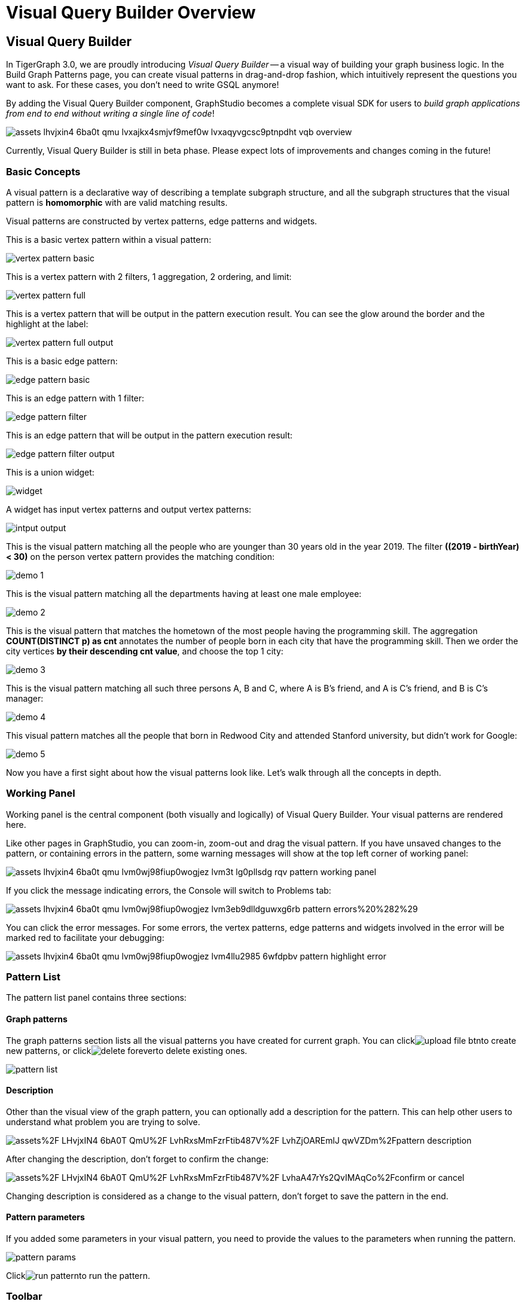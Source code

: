 = Visual Query Builder Overview

== Visual Query Builder +++<a id="TigerGraphGraphStudioUIGuide-WriteQueries">++++++</a>+++

In TigerGraph 3.0, we are proudly introducing _Visual Query Builder_ -- a visual way of building your graph business logic. In the Build Graph Patterns page, you can create visual patterns in drag-and-drop fashion, which intuitively represent the questions you want to ask. For these cases, you don't need to write GSQL anymore!

By adding the Visual Query Builder component, GraphStudio becomes a complete visual SDK for users to _build graph applications from end to end without writing a single line of code_!

image::../../../.gitbook/assets/assets_-lhvjxin4__6ba0t-qmu_-lvxajkx4smjvf9mef0w_-lvxaqyvgcsc9ptnpdht_vqb-overview.png[]

Currently, Visual Query Builder is still in beta phase. Please expect lots of improvements and changes coming in the future!

=== Basic Concepts

A visual pattern is a declarative way of describing a template subgraph structure, and all the subgraph structures that the visual pattern is *homomorphic* with are valid matching results.

Visual patterns are constructed by vertex patterns, edge patterns and widgets.

This is a basic vertex pattern within a visual pattern:

image::../../../.gitbook/assets/vertex-pattern-basic.png[]

This is a vertex pattern with 2 filters, 1 aggregation, 2 ordering, and limit:

image::../../../.gitbook/assets/vertex-pattern-full.png[]

This is a vertex pattern that will be output in the pattern execution result. You can see the glow around the border and the highlight at the label:

image::../../../.gitbook/assets/vertex-pattern-full-output.png[]

This is a basic edge pattern:

image::../../../.gitbook/assets/edge-pattern-basic.png[]

This is an edge pattern with 1 filter:

image::../../../.gitbook/assets/edge-pattern-filter.png[]

This is an edge pattern that will be output in the pattern execution result:

image::../../../.gitbook/assets/edge-pattern-filter-output.png[]

This is a union widget:

image::../../../.gitbook/assets/widget.png[]

A widget has input vertex patterns and output vertex patterns:

image::../../../.gitbook/assets/intput-output.png[]

This is the visual pattern matching all the people who are younger than 30 years old in the year 2019. The filter *((2019 - birthYear) < 30)* on the person vertex pattern provides the matching condition:

image::../../../.gitbook/assets/demo_1.png[]

This is the visual pattern matching all the departments having at least one male employee:

image::../../../.gitbook/assets/demo_2.png[]

This is the visual pattern that matches the hometown of the most people having the programming skill. The aggregation *COUNT(DISTINCT p) as cnt* annotates the number of people born in each city that have the programming skill. Then we order the city vertices *by their descending cnt value*, and choose the top 1 city:

image::../../../.gitbook/assets/demo_3.png[]

This is the visual pattern matching all such three persons A, B and C, where A is B's friend, and A is C's friend, and B is C's manager:

image::../../../.gitbook/assets/demo_4.png[]

This visual pattern matches all the people that born in Redwood City and attended Stanford university, but didn't work for Google:

image::../../../.gitbook/assets/demo_5.png[]

Now you have a first sight about how the visual patterns look like. Let's walk through all the concepts in depth.

=== Working Panel

Working panel is the central component (both visually and logically) of Visual Query Builder. Your visual patterns are rendered here.

Like other pages in GraphStudio, you can zoom-in, zoom-out and drag the visual pattern. If you have unsaved changes to the pattern, or containing errors in the pattern, some warning messages will show at the top left corner of working panel:

image::../../../.gitbook/assets/assets_-lhvjxin4__6ba0t-qmu_-lvm0wj98fiup0wogjez_-lvm3t_lg0pllsdg_rqv_pattern-working-panel.png[]

If you click the message indicating errors, the Console will switch to Problems tab:

image::../../../.gitbook/assets/assets_-lhvjxin4__6ba0t-qmu_-lvm0wj98fiup0wogjez_-lvm3eb9dlldguwxg6rb_pattern-errors%20%282%29.png[]

You can click the error messages. For some errors, the vertex patterns, edge patterns and widgets involved in the error will be marked red to facilitate your debugging:

image::../../../.gitbook/assets/assets_-lhvjxin4__6ba0t-qmu_-lvm0wj98fiup0wogjez_-lvm4llu2985_6wfdpbv_pattern-highlight-error.png[]

=== Pattern List

The pattern list panel contains three sections:

==== Graph patterns

The graph patterns section lists all the visual patterns you have created for current graph. You can clickimage:../../../.gitbook/assets/upload_file_btn.png[]to create new patterns, or clickimage:../../../.gitbook/assets/delete_forever.png[]to delete existing ones.

image::../../../.gitbook/assets/pattern-list.png[]

==== Description

Other than the visual view of the graph pattern, you can optionally add a description for the pattern. This can help other users to understand what problem you are trying to solve.

image:https://firebasestorage.googleapis.com/v0/b/gitbook-28427.appspot.com/o/assets%2F-LHvjxIN4__6bA0T-QmU%2F-LvhRxsMmFzrFtib487V%2F-LvhZjOAREmlJ_qwVZDm%2Fpattern-description.png?alt=media&token=ba475672-ba6b-4038-9237-64eb23a53744[]‌

After changing the description, don't forget to confirm the change:

image::https://firebasestorage.googleapis.com/v0/b/gitbook-28427.appspot.com/o/assets%2F-LHvjxIN4__6bA0T-QmU%2F-LvhRxsMmFzrFtib487V%2F-LvhaA47rYs2QvIMAqCo%2Fconfirm-or-cancel.png?alt=media&token=1f8730cb-f29e-4513-bb45-c01766d441af[]

Changing description is considered as a change to the visual pattern, don't forget to save the pattern in the end.

==== Pattern parameters

If you added some parameters in your visual pattern, you need to provide the values to the parameters when running the pattern.

image::../../../.gitbook/assets/pattern-params.png[]

Clickimage:../../../.gitbook/assets/run-pattern.png[]to run the pattern.

=== Toolbar

The toolbar options, from left to right, are the following:+++<table>++++++<thead>++++++<tr>++++++<th style="text-align:center">+++toolbar option+++</th>+++
      +++<th style="text-align:left">+++functionality+++</th>++++++</tr>++++++</thead>+++
  +++<tbody>++++++<tr>++++++<td style="text-align:center">++++++<img src="../../../.gitbook/assets/save_btn.png" alt="">++++++</img>++++++</td>+++
      +++<td style="text-align:left">+++Save the graph pattern.+++</td>++++++</tr>+++
    +++<tr>++++++<td style="text-align:center">++++++<img src="../../../.gitbook/assets/gsql (1) (2).png" alt="">++++++</img>++++++</td>+++
      +++<td style="text-align:left">+++Save as GSQL query: show the GSQL query generated from the pattern and
        save. See more information +++<a href="visual-query-builder-overview.md#save-as-gsql-query">+++here+++</a>+++.+++</td>++++++</tr>+++
    +++<tr>++++++<td style="text-align:center">++++++<img src="../../../.gitbook/assets/console-btn.png" alt="">++++++</img>++++++</td>+++
      +++<td style="text-align:left">+++Console: open/close the console panel.+++</td>++++++</tr>+++
    +++<tr>++++++<td style="text-align:center">++++++<img src="../../../.gitbook/assets/config-panel-btn.png" alt="">++++++</img>++++++</td>+++
      +++<td style="text-align:left">+++Configuration panel: open/close the config panel. By default the config
        panel is closed. You can either open the panel by clicking this button,
        or double click a vertex pattern or edge pattern in the visual pattern
        to open the config panel.+++</td>++++++</tr>+++
    +++<tr>++++++<td style="text-align:center">++++++<img src="../../../.gitbook/assets/render-option-btn.png" alt="">++++++</img>++++++</td>+++
      +++<td style="text-align:left">+++Render pattern options: config how much detail is shown on the pattern.
        See more information +++<a href="visual-query-builder-overview.md#render-pattern-options">+++here+++</a>+++.+++</td>++++++</tr>+++
    +++<tr>++++++<td style="text-align:center">++++++<img src="../../../.gitbook/assets/start_loading.png" alt="">++++++</img>++++++</td>+++
      +++<td style="text-align:left">+++Run: run the visual pattern. If the pattern doesn&apos;t have any parameters,
        it will run directly, otherwise the +++<b>+++Pattern parameters+++</b>+++ section will
        expand for you to provide the parameter values.+++</td>++++++</tr>+++
    +++<tr>++++++<td style="text-align:center">++++++<img src="../../../.gitbook/assets/redo_undo_btn.png" alt="">++++++</img>++++++</td>+++
      +++<td style="text-align:left">+++Undo and redo: undo and redo the changes on the visual pattern. The whole
        editing history of each visual pattern since entering Build Graph Patterns
        page is preserved.+++</td>++++++</tr>+++
    +++<tr>++++++<td style="text-align:center">++++++<img src="../../../.gitbook/assets/edit.png" alt="">++++++</img>++++++</td>+++
      +++<td style="text-align:left">+++Edit: edit the selected vertex pattern or edge pattern. This is same as
        double-clicking one vertex or edge pattern.+++</td>++++++</tr>+++
    +++<tr>++++++<td style="text-align:center">++++++<img src="../../../.gitbook/assets/delete_btn.png" alt="">++++++</img>++++++</td>+++
      +++<td style="text-align:left">+++Delete: delete selected vertex patterns, edge patterns and widgets. You
        can hold the Shift key to select multiple elements to delete.+++</td>++++++</tr>+++
    +++<tr>++++++<td style="text-align:center">++++++<img src="../../../.gitbook/assets/add_vertex_type.png" alt="">++++++</img>++++++</td>+++
      +++<td style="text-align:left">+++Add a vertex pattern: add a new vertex pattern into the current visual
        pattern. See more information +++<a href="visual-query-builder-overview.md#add-a-vertex-pattern">+++here+++</a>+++.+++</td>++++++</tr>+++
    +++<tr>++++++<td style="text-align:center">++++++<img src="../../../.gitbook/assets/add_edge_type.png" alt="">++++++</img>++++++</td>+++
      +++<td style="text-align:left">+++Add an edge pattern: add a new edge pattern into the current visual pattern.
        See more information +++<a href="visual-query-builder-overview.md#add-an-edge-pattern">+++here+++</a>+++.+++</td>++++++</tr>+++
    +++<tr>++++++<td style="text-align:center">++++++<img src="../../../.gitbook/assets/pick-btn.png" alt="">++++++</img>++++++</td>+++
      +++<td style="text-align:left">+++Pick: a shortcut for adding vertex patterns and edge patterns into the
        visual pattern. See more information +++<a href="visual-query-builder-overview.md#pick">+++here+++</a>+++.+++</td>++++++</tr>+++
    +++<tr>++++++<td style="text-align:center">++++++<img src="../../../.gitbook/assets/merge-btn.png" alt="">++++++</img>++++++</td>+++
      +++<td style="text-align:left">+++Merge: select multiple vertex patterns, and click this button to merge
        them together. This is a fast way to connect multiple shorter patterns
        into a longer one. See more information +++<a href="visual-query-builder-overview.md#merge">+++here+++</a>+++.+++</td>++++++</tr>+++
    +++<tr>++++++<td style="text-align:center">++++++<img src="../../../.gitbook/assets/widget-btn.png" alt="">++++++</img>++++++</td>+++
      +++<td style="text-align:left">+++Widget: see more information +++<a href="visual-query-builder-overview.md#widget">+++here+++</a>+++.+++</td>++++++</tr>+++
    +++<tr>++++++<td style="text-align:center">++++++<img src="../../../.gitbook/assets/filter (2) (1) (3).png" alt="">++++++</img>++++++</td>+++
      +++<td style="text-align:left">+++Filter: click this button then click a vertex pattern or edge pattern,
        and the config panel will enter editing mode for the selected vertex or
        edge pattern, with the Filter section expanded.+++</td>++++++</tr>+++
    +++<tr>++++++<td style="text-align:center">++++++<img src="../../../.gitbook/assets/agg-btn.png" alt="">++++++</img>++++++</td>+++
      +++<td style="text-align:left">+++Aggregation: click this button then click a vertex pattern, and the config
        panel will enter editing mode for the selected vertex pattern, with the
        Aggregation section expanded.+++</td>++++++</tr>+++
    +++<tr>++++++<td style="text-align:center">++++++<img src="../../../.gitbook/assets/sort-btn.png" alt="">++++++</img>++++++</td>+++
      +++<td style="text-align:left">+++Order by: click this button then click a vertex pattern, and the config
        panel will enter editing mode for the selected vertex pattern, with the
        Order section expanded.+++</td>++++++</tr>+++
    +++<tr>++++++<td style="text-align:center">++++++<img src="../../../.gitbook/assets/limit-btn.png" alt="">++++++</img>++++++</td>+++
      +++<td style="text-align:left">+++Limit: click this button then click a vertex pattern, and the config panel
        will enter editing mode for the selected vertex pattern, with the Limit
        section expanded.+++</td>++++++</tr>+++
    +++<tr>++++++<td style="text-align:center">++++++<img src="../../../.gitbook/assets/output-btn.png" alt="">++++++</img>++++++</td>+++
      +++<td style="text-align:left">++++++<p>+++Output: click this button, then click vertex patterns and edge patterns
          of the visual pattern to toggle whether to output them or not. You can
          see the output glow of the selected vertices or edges+++</p>+++
        +++<p>+++turning on and off.+++</p>++++++</td>++++++</tr>++++++</tbody>++++++</table>+++

=== Configuration Panel

You can edit vertex patterns and edge patterns from config panel.

==== Basic Info for vertex pattern

If you enter editing mode of a vertex pattern and expand the Basic Info section, you can edit its name, decide whether or not to put it into result, change its vertex type, provide optional matching conditions by giving a list of ids, or provide a parameter name.

image:https://firebasestorage.googleapis.com/v0/b/gitbook-28427.appspot.com/o/assets%2F-LHvjxIN4__6bA0T-QmU%2F-LvmDJHsFycWDzKKRvbn%2F-LvmGGM22Jxkwmy-OkHN%2Fvertex-pattern-basic.png?alt=media&token=5d964b95-5799-486c-bbd4-1eea486b0c57[]‌

You can add/drop id in the list:

image:https://firebasestorage.googleapis.com/v0/b/gitbook-28427.appspot.com/o/assets%2F-LHvjxIN4__6bA0T-QmU%2F-LvmDJHsFycWDzKKRvbn%2F-LvmGsiKMygJOaG6YRQc%2Fvertex-pattern-ids.png?alt=media&token=9c0058e1-f5b5-412f-88f8-b85b19de5954[]‌

Or add an input parameter:

image:https://firebasestorage.googleapis.com/v0/b/gitbook-28427.appspot.com/o/assets%2F-LHvjxIN4__6bA0T-QmU%2F-LvmDJHsFycWDzKKRvbn%2F-LvmH-0jZmTfwDdc1CWP%2Fvertex-pattern-param.png?alt=media&token=e0562257-0fd7-41fd-adfb-0f30990d2637[]‌

==== Basic Info for edge pattern +++<a id="basic-info-for-edge-pattern">++++++</a>+++

If you enter editing mode of an edge pattern and expand the Basic Info section, you can edit its name, decide whether or not to put it into result, or change its edge type. You can also specify this edge pattern as a regex match by providing Repeat as least (a non-negative integer) and Repeat at most (a positive integer). Due to current GSQL limitations, if you decide to change these numbers, you cannot give the edge pattern a name or put it into result.

image:https://firebasestorage.googleapis.com/v0/b/gitbook-28427.appspot.com/o/assets%2F-LHvjxIN4__6bA0T-QmU%2F-LvmDJHsFycWDzKKRvbn%2F-LvmHQxr7mWLpATC0XL3%2Fedge-pattern-basic-info.png?alt=media&token=8ae1fec9-4b76-465e-ba7d-5bc5632e2865[]‌

When finished editing, you need to confirm the change. You can also cancel the change if you made a mistake:

image::../../../.gitbook/assets/basic-info-banner.png[]

[NOTE]
====
If you want another vertex pattern or edge pattern to refer to current selected vertex or edge pattern's attributes, you need to give it a name.
====

==== Filter

If you expand the Filter section, you can add/edit/delete filters for the selected vertex or edge pattern:

image::../../../.gitbook/assets/non-edit-filter.png[]

Clickimage:../../../.gitbook/assets/edit.png[]besides the filter expression and enter editing mode of the filter:

image::../../../.gitbook/assets/assets_-lhvjxin4__6ba0t-qmu_-lvmjvt2mkzujjj4alns_-lvml2ar64-j4_zuavzr_filters.png[]

You can add multiple filters for each vertex and edge pattern, and they are AND relationship when executing the pattern. Building the filter is similar with building attribute filter in link:../explore-graph/#search-vertices-with-attribute-filters[Explore Graph page]. One thing special here is that you can refer to attributes on other vertex patterns and edge patterns. Choose *Attribute of vertex or edge* as expression type, then choose the name of the vertex or edge pattern whose attribute you want to refer to (see above why we need give a name to vertex or edge patterns), then choose the attribute you want to refer to.

image::../../../.gitbook/assets/filter-remote-attr.png[]

When finished editing, you need confirm or cancel the change:

image::../../../.gitbook/assets/confirm-filter.png[]

==== Aggregation

If you expand the Aggregation section, you can add/edit/delete aggregations for the selected vertex pattern (aggregation on edge patterns is not supported):

image::../../../.gitbook/assets/agg-non-edit-mode.png[]

Clickimage:../../../.gitbook/assets/edit.png[]beside one aggregation and enter editing mode for the aggregation. You can edit both the aggregation expression and aggregation name:

image::../../../.gitbook/assets/add-edit-mode.png[]

When finished editing, you need to confirm or cancel the change:

image::../../../.gitbook/assets/agg-confirm.png[]

When talking about aggregation, it is actually grouping all the matching results by the vertex entity which match the vertex pattern, and then aggregated based on the expression. Take this example:

image::../../../.gitbook/assets/assets_-lhvjxin4__6ba0t-qmu_-lvmjvt2mkzujjj4alns_-lvqul-kk8lpmclahxhd_aggregation-example.png[]

In the city vertex pattern, we have created 8 different aggregations:

|===
| name | aggregation expression | explanation

| countP
| COUNT(DISTINCT p)
| Count number of distinct person vertices matched to each city vertex.

| countMatched
| COUNT(*)
| Count number of matches each city vertex involves in.

| sumPHeight
| SUM(p.height)
| Sum the height attribute of all person vertices matched to each city vertex.

| minPBirthyear
| MIN(p.birthYear)
| Get the minimal height attribute of all person vertices matched to each city vertex.

| maxPBirthyear
| MAX(p.birthYear)
| Get the maximal height attribute of all person vertices matched to each city vertex.

| avgPBirthyear
| AVG(p.birthYear)
| Get the average value of height attribute of all person vertices matched to each city vertex.

| collectP
| p
| Collect all person vertices matched to each city vertex.

| collectPName
| p.name
| Collect all person vertices' name matched to each city vertex.
|===

Consider we have the following matching result:

image::../../../.gitbook/assets/assets_-lhvjxin4__6ba0t-qmu_-lvmjvt2mkzujjj4alns_-lvqttiowzxn5mwke2a7_matching-agg.png[]

We have the following aggregation result table for city vertex _san jose_:+++<table>++++++<thead>++++++<tr>++++++<th style="text-align:left">+++city vertex+++</th>+++
      +++<th style="text-align:left">+++aggregation result+++</th>+++
      +++<th style="text-align:left">+++explanation+++</th>++++++</tr>++++++</thead>+++
  +++<tbody>++++++<tr>++++++<td style="text-align:left">+++san jose+++</td>+++
      +++<td style="text-align:left">+++countP = 2+++</td>+++
      +++<td style="text-align:left">+++Kevin and Emily+++</td>++++++</tr>+++
    +++<tr>++++++<td style="text-align:left">+++san jose+++</td>+++
      +++<td style="text-align:left">+++countMatched = 4+++</td>+++
      +++<td style="text-align:left">++++++<p>+++(san jose)<-[born_in]-(Kevin)-[person_has_skill]->(programming)+++</p>+++
        +++<p>+++(san jose)<-[born_in]-(Kevin)-[person_has_skill]->(public speech)+++</p>+++
        +++<p>+++(san jose)<-[born_in]-(Emily)-[person_has_skill]->(human resource)+++</p>+++
        +++<p>+++(san jose)<-[born_in]-(Emily)-[person_has_skill]->(programming)+++</p>++++++</td>++++++</tr>+++
    +++<tr>++++++<td style="text-align:left">+++san jose+++</td>+++
      +++<td style="text-align:left">+++sumPHeight = 676+++</td>+++
      +++<td style="text-align:left">+++Kevin.height + Kevin.height + Emily.height + Emily.height = 173 + 173
        + 165 + 165+++</td>++++++</tr>+++
    +++<tr>++++++<td style="text-align:left">+++san jose+++</td>+++
      +++<td style="text-align:left">+++minPBirthyear = 1991+++</td>+++
      +++<td style="text-align:left">+++Min(Kevin.birthYear, Kevin.birthYear, Emily.birthYear, Emily.birthYear)+++</td>++++++</tr>+++
    +++<tr>++++++<td style="text-align:left">+++san jose+++</td>+++
      +++<td style="text-align:left">+++maxPBirthyear = 1992+++</td>+++
      +++<td style="text-align:left">+++Max(Kevin.birthYear, Kevin.birthYear, Emily.birthYear, Emily.birthYear)+++</td>++++++</tr>+++
    +++<tr>++++++<td style="text-align:left">+++san jose+++</td>+++
      +++<td style="text-align:left">+++avgPBirthyear = 1991.5+++</td>+++
      +++<td style="text-align:left">+++(Kevin.birthYear + Kevin.birthYear + Emily.birthYear + Emily.birthYear)
        / 4+++</td>++++++</tr>+++
    +++<tr>++++++<td style="text-align:left">+++san jose+++</td>+++
      +++<td style="text-align:left">+++collectP = [Kevin, Kevin, Emily, Emily]+++</td>+++
      +++<td style="text-align:left">++++++</td>++++++</tr>+++
    +++<tr>++++++<td style="text-align:left">+++san jose+++</td>+++
      +++<td style="text-align:left">+++collectPName = [&quot;Kevin&quot;, &quot;Kevin&quot;, &quot;Emily&quot;,
        &quot;Emily&quot;]+++</td>+++
      +++<td style="text-align:left">++++++</td>++++++</tr>++++++</tbody>++++++</table>+++

==== Order

If you expand the Order section, you can add/edit/delete ordering for the selected vertex pattern (ordering on edge patterns is not supported):

image::../../../.gitbook/assets/order-section.png[]

Clickimage:../../../.gitbook/assets/edit.png[]beside the ordering and enter editing mode for the ordering. You can edit both the ordering expression and whether results are in ascending or descending order:

image::../../../.gitbook/assets/edit-order.png[]

When finished editing, you need to confirm the change:

image::../../../.gitbook/assets/confirm-order.png[]

You can refer to aggregations in ordering expression. You can add multiple orderings, which follow the multi-key ordering rule (upper ordering dominates).

==== Limit

If you only want a subset of your matching result, you can use limit. Only the top limit results will be returned based on your ordering settings. If you don't have orderings, the result will be randomly picked from all matchings.

If you expand the Limit section, you can add/edit/delete limit for the selected vertex pattern (limit on edge patterns is not supported):

image::../../../.gitbook/assets/limit-section.png[]

Toggle *use limit* checkbox to enable/disable limit. You can also edit the limit number:

image::../../../.gitbook/assets/use-limit.png[]

When finished editing, you need confirm or cancel the change:

image::../../../.gitbook/assets/limit-confirm.png[]

=== Console

The Console panel shows the graph schema, the result of the last pattern execution result, and errors the visual pattern has. Each execution of a pattern generates two types of results: a visualized graph and JSON text. On the left is a toolbar with buttons for switching between the tabs. The buttons, from top to bottom, are the following:

[cols="^,<"]
|===
| menu option | functionality

| image:../../../.gitbook/assets/expand_panel.png[]
| Expand/Collapse: expand or collapse the Console panel.

| image:../../../.gitbook/assets/schema%20%281%29%20%281%29.png[]
| Graph schema: show the graph schema.

| image:../../../.gitbook/assets/visual-result%20%281%29.png[]
| Visualize graph result: show the visual result of the last run pattern.

| image:../../../.gitbook/assets/json-result.png[]
| View JSON result: show the raw text result in JSON format of the last run pattern.

| image:../../../.gitbook/assets/problems.png[]
| Problems: show the errors in the visual pattern.
|===

==== Graph schema +++<a id="TigerGraphGraphStudioUIGuide-VisualResult">++++++</a>+++

Viewing graph schema makes it more convenient for developers to refer to the schema topology logic and easier to construct the visual pattern.

image::../../../.gitbook/assets/assets_-lhvjxin4__6ba0t-qmu_-lvm9pfm2-2ozgm2sd9_-lvmcthyogmsp0kft32s_graph-schema.png[]

==== Visualize graph result

If the pattern execution result contains a graph structure, the result will be visualized in this panel as a graph. The panel is the same as the link:../explore-graph/#TigerGraphGraphStudioUIGuide-GraphExplorationPanelOptions-1[Explore Graph panel]. The only difference is that each time you run a pattern, the previous result will be erased. In Explore Graph, the results are added incrementally.

image::../../../.gitbook/assets/assets_-lhvjxin4__6ba0t-qmu_-lvm9pfm2-2ozgm2sd9_-lvmcxuo-u1fkbkapquo_visual-graph.png[]

You can switch to the JSON Result panel to see the result in JSON format.

==== View JSON result

You can see the JSON response of running the visual pattern from this tab:

image::../../../.gitbook/assets/assets_-lhvjxin4__6ba0t-qmu_-lvm9pfm2-2ozgm2sd9_-lvmcnniabkll3klmwxr_json-result-vqb.png[]

==== Problems +++<a id="TigerGraphGraphStudioUIGuide-QueryLog">++++++</a>+++

If the visual pattern contains errors, you can see them here and debug:

image::../../../.gitbook/assets/assets_-lhvjxin4__6ba0t-qmu_-lvm0wj98fiup0wogjez_-lvm3eb9dlldguwxg6rb_pattern-errors.png[]

=== Save as GSQL query

You can view the GSQL query generated from your visual pattern and save it. Then you can access this query from Write Queries page, modify your query, interpret it, install it and run it.

image::../../../.gitbook/assets/assets_-lhvjxin4__6ba0t-qmu_-lvm4puugyvb92xsngac_-lvm8fwfp4w1f68fzcz-_save-gsql-query.png[]

=== Render pattern options

There are three different rendering options.

image::../../../.gitbook/assets/render-options.png[]

By default, Pattern detail and Output glow are checked. All the filters, aggregations, ordering conditions and limits are rendered, and the vertex and edge patterns that will be in result will be highlighted with glow:

image::../../../.gitbook/assets/render-detail.png[]

If Pattern detail is not checked, add-on marks will indicate that there are filters, aggregations, ordering conditions and limits on corresponding vertex patterns and edge patterns:

image::../../../.gitbook/assets/render-addon.png[]

If Pattern add-on is not checked, the add-ons will be hidden:

image::../../../.gitbook/assets/render-no-addon.png[]

If Output glow is not checked, the output indicating glow is hidden:

image::../../../.gitbook/assets/render-no-glow.png[]

=== Add a vertex pattern

Clickimage:../../../.gitbook/assets/add_vertex_type.png[], and a new vertex pattern will be added to the visual pattern. You are in the editing mode of the newly added vertex pattern.

image::../../../.gitbook/assets/assets_-lhvjxin4__6ba0t-qmu_-lvvuteg9eqbxemig3sx_-lvvxrsv4oqboqfdo5rn_add-1st-vertex-pattern.png[]

=== Add an edge pattern

Clickimage:../../../.gitbook/assets/add_edge_type.png[], then click the source vertex pattern of the edge pattern:

image::../../../.gitbook/assets/click-person-vp.png[]

Then click the target vertex pattern of the edge pattern. A new edge pattern will be added to the visual pattern. You are in the editing mode of the newly added edge pattern:

image::../../../.gitbook/assets/assets_-lhvjxin4__6ba0t-qmu_-lvvuteg9eqbxemig3sx_-lvwcirpqnzwxjjmibcm_click-dep-vp.png[]

=== Pick

Pick is a fast way to build your visual pattern. You can pick from either graph schema or visual result.

Clickimage:../../../.gitbook/assets/pick-btn.png[], then click one vertex type in the graph schema tab:

image::../../../.gitbook/assets/assets_-lhvjxin4__6ba0t-qmu_-lvr5x32viax2_hmvxxm_-lvrfke7dyvs6rwkzzbk_pick-vertex-type.png[]

A vertex pattern will be added to the visual pattern:

image::../../../.gitbook/assets/pick-vertex-type-done.png[]

Clickimage:../../../.gitbook/assets/pick-btn.png[], then click one edge type in the graph schema tab:

image::../../../.gitbook/assets/assets_-lhvjxin4__6ba0t-qmu_-lvr5x32viax2_hmvxxm_-lvrfnuttlpzrlvgsfrq_pick-edge-type.png[]

An edge pattern together with two vertex patterns will be added to the visual pattern:

image::../../../.gitbook/assets/pick-edge-type-done.png[]

Clickimage:../../../.gitbook/assets/pick-btn.png[], then click one vertex in the visualize graph result tab:

image::../../../.gitbook/assets/assets_-lhvjxin4__6ba0t-qmu_-lvr5x32viax2_hmvxxm_-lvrg-j4xoq7sv1zdjfl_pick-vertex.png[]

A vertex pattern will be added to the visual pattern. Note that the vertex pattern contains an id condition because it is picked from an actual vertex entity from the graph:

image::../../../.gitbook/assets/pick-vetex-done.png[]

=== Merge

You can merge multiple vertex patterns of the same vertex type into one vertex pattern.

Hold Shift key to select multiple vertex patterns:

image::../../../.gitbook/assets/multi-sel-vertex-pattern.png[]

Then clickimage:../../../.gitbook/assets/merge-btn.png[], and you will get a larger visual pattern:

image::../../../.gitbook/assets/merged-vertex-pattern.png[]

Use pick and merge together and you can create a complicated visual pattern quickly.

=== Widget

As described in the link:visual-query-builder-overview.md#basic-concepts[Basic Concepts], a visual pattern represents a graph pattern matching problem. In graph theory, graph pattern matching is declarative. However, graph pattern matching is not the full story. In a lot of cases you need to represent procedural computation flow. That's why we are introducing widgets.

==== Intersect

Clickimage:../../../.gitbook/assets/intersect.png[], then click two vertex patterns of the same vertex type:

image::../../../.gitbook/assets/assets_-lhvjxin4__6ba0t-qmu_-lvrllqdvwlhlo9elct4_-lvrry_spqmnsq2be_hq_intersect-input1.png[]

And an intersection widget is added to the visual pattern:

image::../../../.gitbook/assets/assets_-lhvjxin4__6ba0t-qmu_-lvrllqdvwlhlo9elct4_-lvrs99vsvjblisgtg4w_intersect-added.png[]

The output vertex pattern means matching all company vertices located at redwood city, *and* belongs to big data industry.

The output company vertex pattern can be part of another larger pattern. You can think of the input vertex patterns of the widget as constraints of the output vertex pattern.

==== Union

Clickimage:../../../.gitbook/assets/union.png[], then click two vertex patterns of the same vertex type. A union widget is added to the visual pattern:

image::../../../.gitbook/assets/assets_-lhvjxin4__6ba0t-qmu_-lvrllqdvwlhlo9elct4_-lvrttcpkwcfix_ui3ji_union-pattern.png[]

The output vertex pattern means matching all company vertices located at redwood city, *or* belongs to big data industry.

==== Subtract

Clickimage:../../../.gitbook/assets/subtract.png[], then click two vertex patterns of the same vertex type. A subtract widget is added to the visual pattern:

image::../../../.gitbook/assets/assets_-lhvjxin4__6ba0t-qmu_-lvrllqdvwlhlo9elct4_-lvrtjgenpxrpc6qn91e_subtract-pattern.png[]

The output vertex pattern means matching all company vertices located at redwood city, *but not* belong to big data industry.

=== Next Step

Now you have a basic idea about all different functionalities of Visual Query Builder. Let's go to the next page to walk through how to build some visual patterns to solve your business questions!
